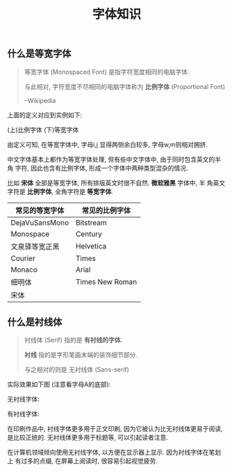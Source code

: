 #+TITLE: 字体知识
#+TAGS: Learn

** 什么是等宽字体

#+BEGIN_QUOTE
等宽字体 (Monospaced Font) 是指字符宽度相同的电脑字体.

与此相对, 字符宽度不尽相同的电脑字体称为 *比例字体* (Proportional Font)

--Wikipedia
#+END_QUOTE

上面的定义对应到实例如下:

(上)比例字体
(下)等宽字体

[[./images/monospace.png]]

由定义可知, 在等宽字体中, 字母i,j 显得两侧余白较多, 字母w,m则相对拥挤.

中文字体基本上都作为等宽字体处理, 但有些中文字体中, 由于同时包含英文的半角
字符, 因此也含有比例字体, 形成一个字体中两种类型混杂的情况.

比如 *宋体* 全部是等宽字体, 所有排版英文时很不自然. *微软雅黑* 字体中, 半
角英文字符是 *比例字体*, 全角字符是 *等宽字体*.

| 常见的等宽字体 | 常见的比例字体  |
|----------------+-----------------|
| DejaVuSansMono | Bitstream       |
| Monospace      | Century         |
| 文泉驿等宽正黑 | Helvetica       |
| Courier        | Times           |
| Monaco         | Arial           |
| 细明体         | Times New Roman |
| 宋体           |                 |


** 什么是衬线体

#+BEGIN_QUOTE
衬线体 (Serif) 指的是 *有衬线的字体*.

*衬线* 指的是字形笔画末端的装饰细节部分.

与之相对的则是 无衬线体 (Sans-serif)
#+END_QUOTE

实际效果如下图 (注意看字母A的底部):

无衬线字体:

[[./images/sans-serif.png]]

有衬线字体:
[[./images/serif.png]]


在印刷作品中, 衬线字体更多用于正文印刷, 因为它被认为比无衬线体更易于阅读,
是比较正统的. 无衬线体更多用于标题等, 可以引起读者注意.


在计算机领域倾向使用无衬线字体, 以方便在显示器上显示. 因为衬线字体在笔划上
有过多的点缀, 在屏幕上阅读时, 很容易引起视觉疲劳.

